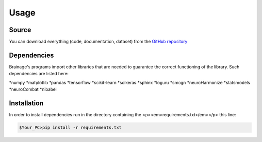 Usage
============

Source
------------

You can download everything (code, documentation, dataset) from the
`GitHub repository <https://github.com/valeriocaporioniunipi/brainage>`_

Dependencies
------------
Brainage's programs import other libraries that are needed to guarantee the correct functioning
of the library. Such dependencies are listed here:

*numpy
*matplotlib
*pandas
*tensorflow
*scikit-learn
*scikeras
*sphinx
*loguru
*smogn
*neuroHarmonize
*statsmodels
*neuroCombat
*nibabel


Installation
------------

In order to install dependencies run in the directory containing
the <p><em>requirements.txt</em></p> this line:

.. code::

        $Your_PC>pip install -r requirements.txt

